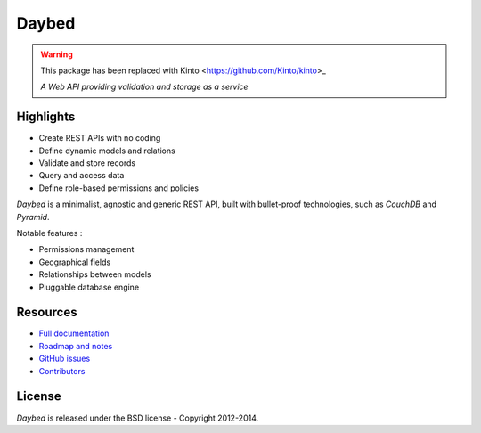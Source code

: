 Daybed
######

.. WARNING:: This package has been replaced with Kinto <https://github.com/Kinto/kinto>_

    *A Web API providing validation and storage as a service*


.. image:: https://travis-ci.org/spiral-project/daybed.png
    :target: https://travis-ci.org/spiral-project/daybed

.. image:: https://coveralls.io/repos/spiral-project/daybed/badge.png?branch=master
  :target: https://coveralls.io/r/spiral-project/daybed?branch=master


Highlights
==========

* Create REST APIs with no coding
* Define dynamic models and relations
* Validate and store records
* Query and access data
* Define role-based permissions and policies

*Daybed* is a minimalist, agnostic and generic REST API, built with bullet-proof
technologies, such as *CouchDB* and *Pyramid*.

Notable features :

* Permissions management
* Geographical fields
* Relationships between models
* Pluggable database engine


Resources
=========

* `Full documentation <http://daybed.rtfd.org>`_
* `Roadmap and notes <https://github.com/spiral-project/daybed/wiki>`_
* `GitHub issues <https://github.com/spiral-project/daybed/issues>`_
* `Contributors <https://github.com/spiral-project/daybed/graphs/contributors>`_


License
=======

*Daybed* is released under the BSD license - Copyright 2012-2014.

